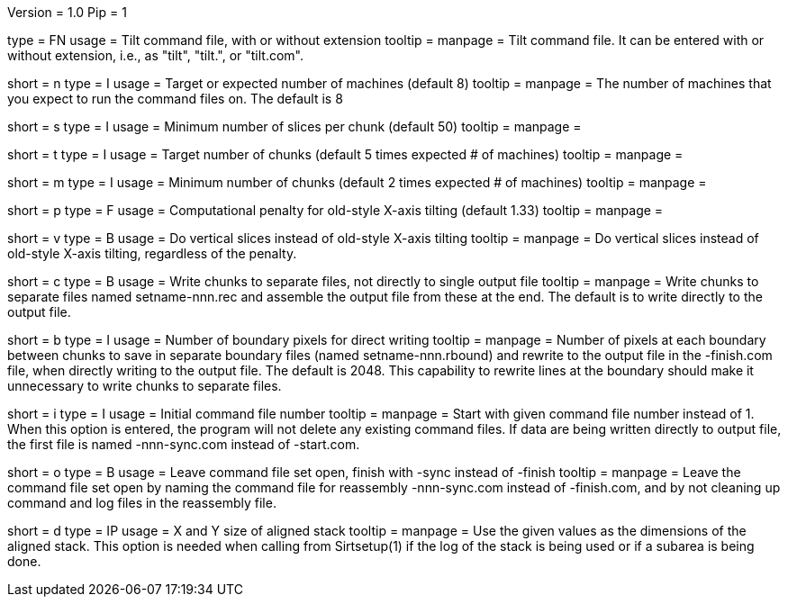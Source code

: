 Version = 1.0
Pip = 1

[Field = CommandFile]
type = FN
usage =  Tilt command file, with or without extension
tooltip =
manpage = Tilt command file.  It can be entered with or without extension,
i.e., as "tilt", "tilt.", or "tilt.com".

[Field = ProcessorNumber]
short = n
type = I
usage = Target or expected number of machines (default 8)
tooltip =
manpage = The number of machines that you expect to run
the command files on.  The default is 8

[Field = SliceMinimum]
short = s
type = I
usage = Minimum number of slices per chunk (default 50)
tooltip =
manpage =

[Field = TargetChunks]
short = t
type = I
usage = Target number of chunks (default 5 times expected # of machines)
tooltip =
manpage =

[Field = ChunkMininum]
short = m
type = I
usage = Minimum number of chunks (default 2 times expected # of machines)
tooltip =
manpage =

[Field = OldStyleXtiltPenalty]
short = p
type = F
usage = Computational penalty for old-style X-axis tilting (default 1.33)
tooltip =
manpage =

[Field = VerticalSlices]
short = v
type = B
usage = Do vertical slices instead of old-style X-axis tilting
tooltip =
manpage = Do vertical slices instead of old-style X-axis tilting, regardless
of the penalty.

[Field = SeparateChunks]
short = c
type = B
usage = Write chunks to separate files, not directly to single output file
tooltip =
manpage = Write chunks to separate files named setname-nnn.rec and assemble
the output file from these at the end.  The default is to write directly to
the output file.

[Field = BoundaryPixels]
short = b
type = I
usage = Number of boundary pixels for direct writing
tooltip =
manpage = Number of pixels at each boundary between chunks to save in separate
boundary files (named setname-nnn.rbound) and rewrite to the output file in
the -finish.com file, when directly writing to the output file.  The default
is 2048.  This capability to rewrite lines at the boundary should make it
unnecessary to write chunks to separate files.

[Field = InitialComNumber]
short = i
type = I
usage = Initial command file number
tooltip =
manpage = Start with given command file number instead of 1.  When this option
is entered, the program will not delete any existing command files.  If data
are being written directly to output file, the first file is named
-nnn-sync.com instead of -start.com.

[Field = OpenForMoreComs]
short = o
type = B
usage = Leave command file set open, finish with -sync instead of -finish
tooltip =
manpage = Leave the command file set open by naming the command file for
reassembly -nnn-sync.com instead of -finish.com, and by not cleaning up
command and log files in the reassembly file.

[Field = DimensionsOfStack]
short = d
type = IP
usage = X and Y size of aligned stack
tooltip =
manpage = Use the given values as the dimensions of the aligned stack.
This option is needed when calling from Sirtsetup(1) if the log
of the stack is being used or if a subarea is being done.


